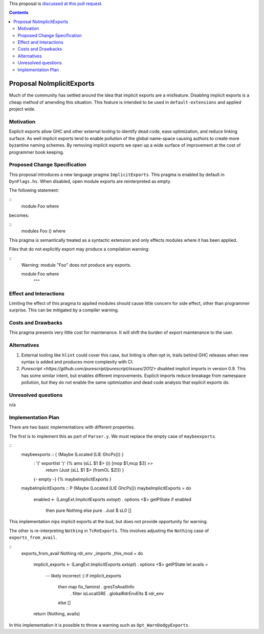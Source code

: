 .. proposal-number:: Leave blank. This will be filled in when the proposal is
                     accepted.

.. trac-ticket:: Leave blank. This will eventually be filled with the Trac
                 ticket number which will track the progress of the
                 implementation of the feature.

.. implemented:: Leave blank. This will be filled in with the first GHC version which
                 implements the described feature.

.. highlight:: haskell

This proposal is `discussed at this pull request <https://github.com/ghc-proposals/ghc-proposals/pull/94>`_.

.. contents::

Proposal NoImplicitExports
==============

Much of the community has settled around the idea that implicit exports are a misfeature. Disabling implicit exports is a cheap method of amending this situation. This feature is intended to be used in ``default-extensions`` and applied project wide.


Motivation
------------

Explicit exports allow GHC and other external tooling to identify dead code, ease optimization, and reduce linking surface. As well implicit exports tend to enable pollution of the global name-space causing authors to create more byzantine naming schemes. By removing implicit exports we open up a wide surface of improvement at the cost of programmer book keeping.


Proposed Change Specification
-----------------------------
This proposal introduces a new language pragma ``ImplicitExports``. This pragma is enabled by default in ``DynFlags.hs``. When disabled, open module exports are reinterpreted as empty.

The following statement:

::
 module Foo where

becomes:

::
 modules Foo () where

This pragma is semantically treated as a syntactic extension and only effects modules where it has been applied.

Files that do not explicitly export may produce a compilation warning:

::
 Warning: module "Foo" does not produce any exports.

 module Foo where
        ^^^


Effect and Interactions
-----------------------
Limiting the effect of this pragma to applied modules should cause little concern for side effect, other than programmer surprise. This can be mitigated by a compiler warning.


Costs and Drawbacks
-------------------
This pragma presents very little cost for maintenance. It will shift the burden of export maintenance to the user.


Alternatives
------------

1. External tooling like ``hlint`` could cover this case, but linting is often opt in, trails behind GHC releases when new syntax is added and produces more complexity with CI.
2. `Purescript <https://github.com/purescript/purescript/issues/2012>` disabled implicit imports in version 0.9. This has some similar intent, but enables different improvements. Explicit imports reduce breakage from namespace pollution, but they do not enable the same optimization and dead code analysis that explicit exports do.


Unresolved questions
--------------------
n/a


Implementation Plan
-------------------
There are two basic implementations with different properties.

The first is to implement this as part of ``Parser.y``. We must replace the empty case of ``maybeexports``.

::
 maybeexports :: { (Maybe (Located [LIE GhcPs])) }
       :  '(' exportlist ')'       {% ams (sLL $1 $> ()) [mop $1,mcp $3] >>
                                      return (Just (sLL $1 $> (fromOL $2))) }
       |  {- empty -}              {% maybeImplicitExports }

 maybeImplicitExports :: P (Maybe (Located [LIE GhcPs]))
 maybeImplicitExports = do
   enabled <- (LangExt.ImplicitExports `extopt`) . options <$> getPState
   if enabled
     then pure Nothing
     else pure . Just $ sL0 []

This implementation nips implicit exports at the bud, but does not provide opportunity for warning.

The other is re-interpreting ``Nothing`` in ``TcRnExports``. This involves adjusting the ``Nothing`` case of  ``exports_from_avail``.

::
 exports_from_avail Nothing rdr_env _imports _this_mod
 = do
   implicit_exports <- (LangExt.ImplicitExports `extopt`) . options <$> getPState
   let avails =
         -- likely incorrect :)
         if implicit_exports
           then map fix_faminst . gresToAvailInfo
             . filter isLocalGRE . globalRdrEnvElts $ rdr_env
           else []
   return (Nothing, avails)

In this implementation it is possible to throw a warning such as ``Opt_WarnDodgyExports``.
